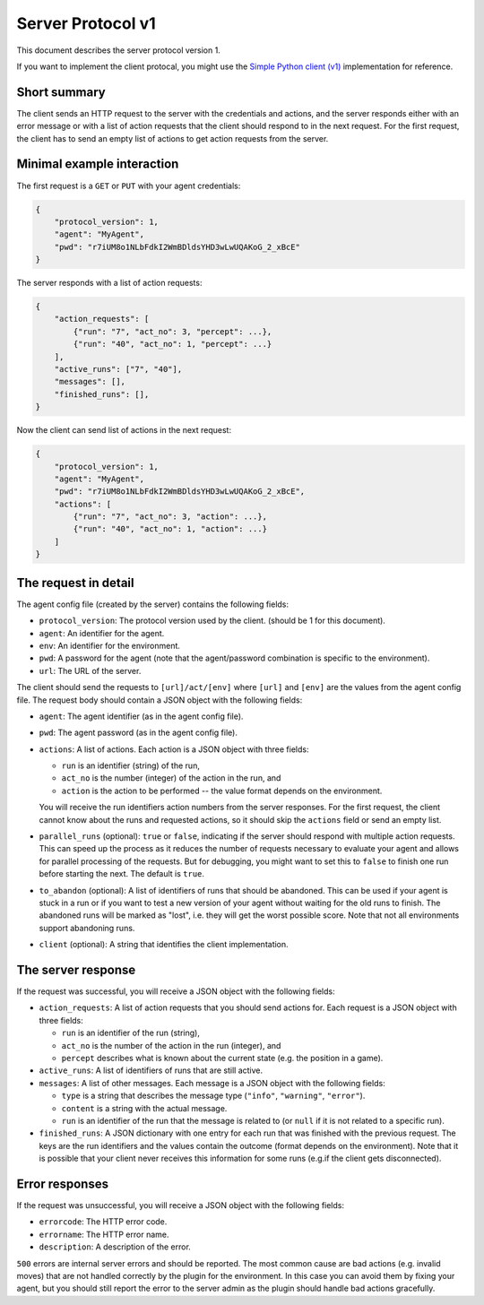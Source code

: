 Server Protocol v1
==================

This document describes the server protocol version 1.

If you want to implement the client protocal, you might use the
`Simple Python client (v1) <https://github.com/jfschaefer/aisysprojserver/blob/main/aisysprojserver_clienttools/client_simple_v1.py>`_
implementation for reference.


Short summary
~~~~~~~~~~~~~

The client sends an HTTP request to the server with the credentials and actions,
and the server responds either with an error message or with a list of action requests
that the client should respond to in the next request.
For the first request, the client has to send an empty list of actions to get action requests
from the server.

Minimal example interaction
~~~~~~~~~~~~~~~~~~~~~~~~~~~

The first request is a ``GET`` or ``PUT`` with your agent credentials:

.. code-block:: python

    {
        "protocol_version": 1,
        "agent": "MyAgent",
        "pwd": "r7iUM8o1NLbFdkI2WmBDldsYHD3wLwUQAKoG_2_xBcE"
    }

The server responds with a list of action requests:

.. code-block:: python

    {
        "action_requests": [
            {"run": "7", "act_no": 3, "percept": ...},
            {"run": "40", "act_no": 1, "percept": ...}
        ],
        "active_runs": ["7", "40"],
        "messages": [],
        "finished_runs": [],
    }

Now the client can send list of actions in the next request:

.. code-block:: python

    {
        "protocol_version": 1,
        "agent": "MyAgent",
        "pwd": "r7iUM8o1NLbFdkI2WmBDldsYHD3wLwUQAKoG_2_xBcE",
        "actions": [
            {"run": "7", "act_no": 3, "action": ...},
            {"run": "40", "act_no": 1, "action": ...}
        ]
    }


The request in detail
~~~~~~~~~~~~~~~~~~~~~

The agent config file (created by the server) contains the following fields:

- ``protocol_version``: The protocol version used by the client.
  (should be 1 for this document).
- ``agent``: An identifier for the agent.
- ``env``: An identifier for the environment.
- ``pwd``: A password for the agent (note that the agent/password combination is specific to the environment).
- ``url``: The URL of the server.

The client should send the requests to ``[url]/act/[env]`` where ``[url]`` and ``[env]``
are the values from the agent config file.
The request body should contain a JSON object with the following fields:

- ``agent``: The agent identifier (as in the agent config file).
- ``pwd``: The agent password (as in the agent config file).
- ``actions``: A list of actions. Each action is a JSON object with three fields:

  - ``run`` is an identifier (string) of the run,
  - ``act_no`` is the number (integer) of the action in the run, and
  - ``action`` is the action to be performed -- the value format depends on the environment.

  You will receive the run identifiers action numbers from the server responses.
  For the first request, the client cannot know about the runs and requested actions,
  so it should skip the ``actions`` field or send an empty list.
- ``parallel_runs`` (optional): ``true`` or ``false``,
  indicating if the server should respond with multiple action requests.
  This can speed up the process as it reduces the number of requests necessary
  to evaluate your agent and allows for parallel processing of the requests.
  But for debugging, you might want to set this to ``false`` to finish one run before starting the next.
  The default is ``true``.
- ``to_abandon`` (optional): A list of identifiers of runs that should be abandoned.
  This can be used if your agent is stuck in a run or if you want to test a new version of your agent
  without waiting for the old runs to finish.
  The abandoned runs will be marked as "lost", i.e. they will get the worst possible score.
  Note that not all environments support abandoning runs.
- ``client`` (optional): A string that identifies the client implementation.


The server response
~~~~~~~~~~~~~~~~~~~


If the request was successful, you will receive a JSON object with the following fields:

- ``action_requests``: A list of action requests that you should send actions for.
  Each request is a JSON object with three fields:

  - ``run`` is an identifier of the run (string),
  - ``act_no`` is the number of the action in the run (integer), and
  - ``percept`` describes what is known about the current state (e.g. the position in a game).

- ``active_runs``: A list of identifiers of runs that are still active.
- ``messages``: A list of other messages.
  Each message is a JSON object with the following fields:

  - ``type`` is a string that describes the message type (``"info"``, ``"warning"``, ``"error"``).
  - ``content`` is a string with the actual message.
  - ``run`` is an identifier of the run that the message is related to (or ``null`` if it is not related to a specific run).

- ``finished_runs``: A JSON dictionary with one entry for each run that was finished with the previous request.
  The keys are the run identifiers and the values contain the outcome (format depends on the environment).
  Note that it is possible that your client never receives this information for some runs
  (e.g.\ if the client gets disconnected).


Error responses
~~~~~~~~~~~~~~~

If the request was unsuccessful, you will receive a JSON object with the following fields:

- ``errorcode``: The HTTP error code.
- ``errorname``: The HTTP error name.
- ``description``: A description of the error.

``500`` errors are internal server errors and should be reported.
The most common cause are bad actions (e.g. invalid moves) that are not handled correctly by
the plugin for the environment.
In this case you can avoid them by fixing your agent,
but you should still report the error to the server admin as the plugin should handle bad actions gracefully.
